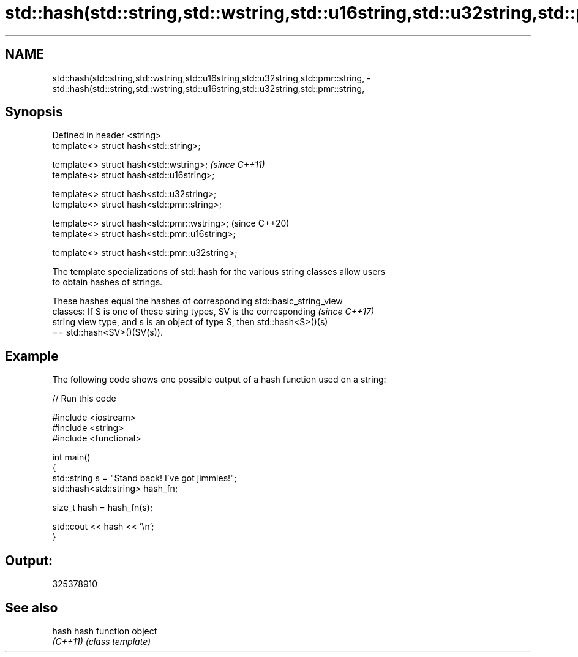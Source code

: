 .TH std::hash(std::string,std::wstring,std::u16string,std::u32string,std::pmr::string, 3 "2018.03.28" "http://cppreference.com" "C++ Standard Libary"
.SH NAME
std::hash(std::string,std::wstring,std::u16string,std::u32string,std::pmr::string, \- std::hash(std::string,std::wstring,std::u16string,std::u32string,std::pmr::string,

.SH Synopsis

   Defined in header <string>
   template<> struct hash<std::string>;

   template<> struct hash<std::wstring>;         \fI(since C++11)\fP
   template<> struct hash<std::u16string>;

   template<> struct hash<std::u32string>;
   template<> struct hash<std::pmr::string>;

   template<> struct hash<std::pmr::wstring>;    (since C++20)
   template<> struct hash<std::pmr::u16string>;

   template<> struct hash<std::pmr::u32string>;

   The template specializations of std::hash for the various string classes allow users
   to obtain hashes of strings.

   These hashes equal the hashes of corresponding std::basic_string_view
   classes: If S is one of these string types, SV is the corresponding    \fI(since C++17)\fP
   string view type, and s is an object of type S, then std::hash<S>()(s)
   == std::hash<SV>()(SV(s)).

.SH Example

   The following code shows one possible output of a hash function used on a string:

   
// Run this code

 #include <iostream>
 #include <string>
 #include <functional>
  
 int main()
 {
     std::string s = "Stand back! I've got jimmies!";
     std::hash<std::string> hash_fn;
  
     size_t hash = hash_fn(s);
  
     std::cout << hash << '\\n';
 }

.SH Output:

 325378910

.SH See also

   hash    hash function object
   \fI(C++11)\fP \fI(class template)\fP 
